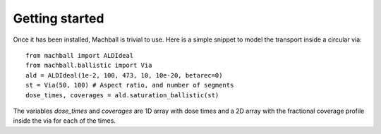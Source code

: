 Getting started
===============

Once it has been installed, Machball is trivial to use. Here is
a simple snippet to model the transport inside a circular via::

    from machball import ALDIdeal
    from machball.ballistic import Via
    ald = ALDIdeal(1e-2, 100, 473, 10, 10e-20, betarec=0)
    st = Via(50, 100) # Aspect ratio, and number of segments
    dose_times, coverages = ald.saturation_ballistic(st)

The variables `dose_times` and `coverages` are 1D array with dose
times and a 2D array with the fractional coverage profile inside
the via for each of the times.
